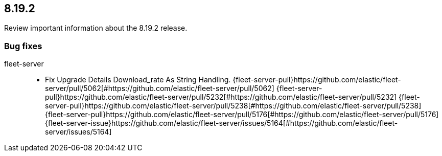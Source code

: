// begin 8.19.2 relnotes

[[release-notes-8.19.2]]
==  8.19.2

Review important information about the  8.19.2 release.

[discrete]
[[bug-fixes-8.19.2]]
=== Bug fixes


fleet-server::

* Fix Upgrade Details Download_rate As String Handling. {fleet-server-pull}https://github.com/elastic/fleet-server/pull/5062[#https://github.com/elastic/fleet-server/pull/5062] {fleet-server-pull}https://github.com/elastic/fleet-server/pull/5232[#https://github.com/elastic/fleet-server/pull/5232] {fleet-server-pull}https://github.com/elastic/fleet-server/pull/5238[#https://github.com/elastic/fleet-server/pull/5238] {fleet-server-pull}https://github.com/elastic/fleet-server/pull/5176[#https://github.com/elastic/fleet-server/pull/5176] {fleet-server-issue}https://github.com/elastic/fleet-server/issues/5164[#https://github.com/elastic/fleet-server/issues/5164]

// end 8.19.2 relnotes
